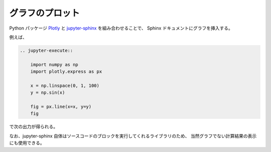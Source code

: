 グラフのプロット
================

Python パッケージ
`Plotly <https://plotly.com/python/>`_
と
`jupyter-sphinx <https://jupyter-sphinx.readthedocs.io/en/latest/>`_
を組み合わせることで、
Sphinx ドキュメントにグラフを挿入する。

例えば、

.. code-block:: rst

    .. jupyter-execute::

        import numpy as np
        import plotly.express as px

        x = np.linspace(0, 1, 100)
        y = np.sin(x)

        fig = px.line(x=x, y=y)
        fig

で次の出力が得られる。

.. jupyter-execute::

    import numpy as np
    import plotly.express as px

    x = np.linspace(0, 1, 100)
    y = np.sin(x)

    fig = px.line(x=x, y=y)
    fig

なお、jupyter-sphinx 自体はソースコードのブロックを実行してくれるライブラリのため、
当然グラフでない計算結果の表示にも使用できる。

.. jupyter-execute::

    import numpy as np

    x = np.linspace(0, 1, 10)
    x
